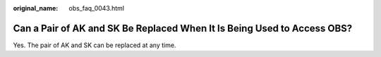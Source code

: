 :original_name: obs_faq_0043.html

.. _obs_faq_0043:

Can a Pair of AK and SK Be Replaced When It Is Being Used to Access OBS?
========================================================================

Yes. The pair of AK and SK can be replaced at any time.
